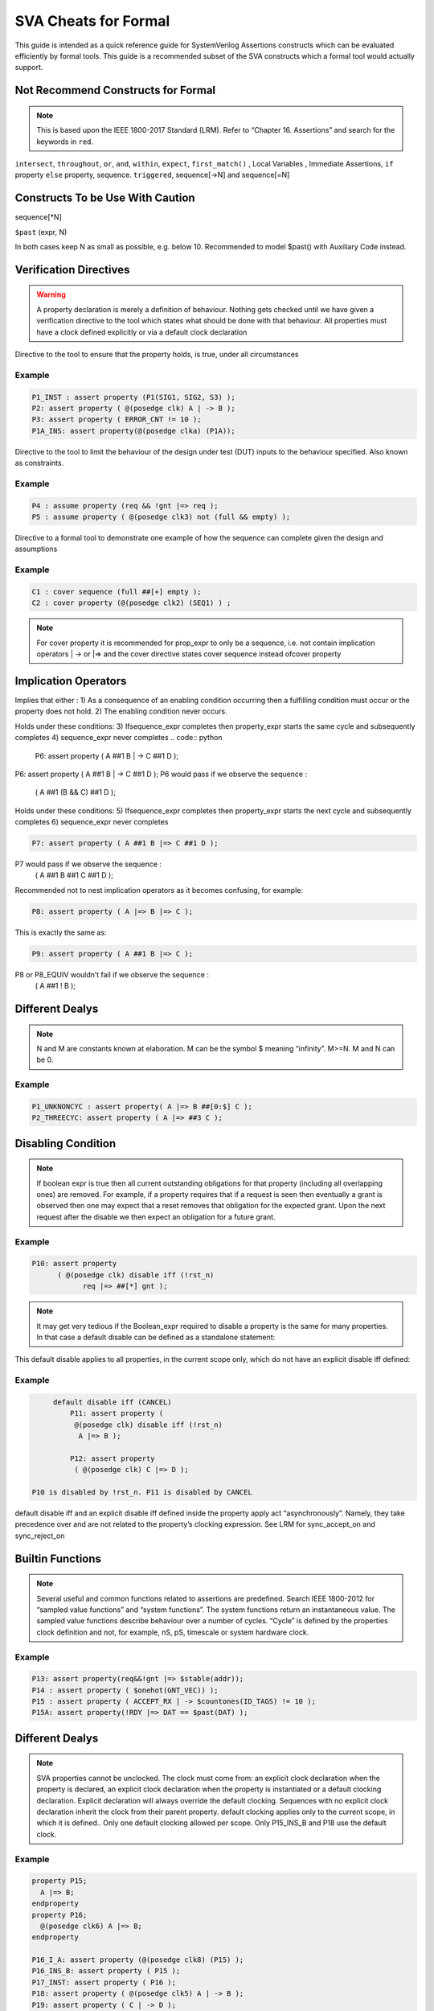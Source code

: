 
***************************
SVA Cheats for Formal
***************************
This guide is intended as a quick reference guide for SystemVerilog Assertions constructs which can be evaluated efficiently by formal tools. This guide is a recommended subset of the SVA constructs which a formal tool would actually support.


Not Recommend Constructs for Formal
===================================
.. note::
    This is based upon the IEEE 1800-2017 Standard (LRM).
    Refer to “Chapter 16. Assertions” and search for the keywords in ``red``.


``intersect``,         ``throughout``,
``or``,                ``and``,
``within``,            ``expect``,
``first_match()`` ,    Local Variables , 
Immediate Assertions,
``if`` property ``else`` property,
sequence. ``triggered``,
sequence[->N] and
sequence[=N]




Constructs To be Use With Caution
=================================

sequence[*N]

``$past`` (expr, N)

In both cases keep N as small as possible, e.g. below 10.
Recommended to model $past() with Auxiliary
Code instead.




Verification Directives
=======================

.. warning::
    A property declaration is merely a definition of behaviour. Nothing gets checked until we have given a verification directive to the tool which states what should be done with
    that behaviour. All properties must have a clock defined explicitly or via a default clock declaration




.. confval:: Syntax

    label : ``assert property`` (prop_expr)

Directive to the tool to ensure that the property holds, is true, under all circumstances

Example
-------

.. code:: python

      P1_INST : assert property (P1(SIG1, SIG2, S3) );
      P2: assert property ( @(posedge clk) A | -> B );
      P3: assert property ( ERROR_CNT != 10 );
      P1A_INS: assert property(@(posedge clka) (P1A));



.. confval:: Syntax

    label : ``assume property`` (prop_expr)

Directive to the tool to limit the behaviour of the design under test (DUT) inputs to the behaviour specified. Also known as constraints.

Example
-------

.. code:: python

      P4 : assume property (req && !gnt |=> req );
      P5 : assume property ( @(posedge clk3) not (full && empty) );



.. confval:: Syntax

    label : ``cover property`` (prop_expr)

Directive to a formal tool to demonstrate one example of how the sequence can complete given the design and assumptions

Example
-------

.. code:: python

      C1 : cover sequence (full ##[+] empty );
      C2 : cover property (@(posedge clk2) (SEQ1) ) ;


.. note::
      For cover property it is recommended for prop_expr to only be a sequence, i.e. not contain
      implication operators | -> or |=> and the cover directive states cover sequence instead ofcover property

Implication Operators
======================

Implies that either :
1) As a consequence of an enabling condition occurring then a fulfilling condition must occur or the property does not hold.
2) The enabling condition never occurs.

.. confval:: Syntax

    sequence_expr ``|->`` property_expr


Holds under these conditions:
3) Ifsequence_expr completes then
property_expr starts the same cycle and
subsequently completes
4) sequence_expr never completes
.. code:: python

      P6: assert property ( A ##1 B | -> C ##1 D );

P6: assert property ( A ##1 B | -> C ##1 D );
P6 would pass if we observe the sequence :
 ( A ##1 (B && C) ##1 D );


.. confval:: Syntax

    sequence_expr ``|=>`` property_expr


Holds under these conditions:
5) Ifsequence_expr completes then
property_expr starts the next cycle and
subsequently completes
6) sequence_expr never completes

.. code:: python

      P7: assert property ( A ##1 B |=> C ##1 D );


P7 would pass if we observe the sequence :
 ( A ##1 B ##1 C ##1 D );

Recommended not to nest implication operators as it
becomes confusing, for example:

.. code:: python

      P8: assert property ( A |=> B |=> C );


This is exactly the same as:

.. code:: python

      P9: assert property ( A ##1 B |=> C );


P8 or P8_EQUIV wouldn’t fail if we observe the sequence :
 ( A ##1 ! B );


Different Dealys
==================

.. note::
    N and M are constants known at elaboration. M can be the
    symbol $ meaning “infinity”. M>=N. M and N can be 0.




.. confval:: Syntax

    ``##[N:M]`` or ``##N``

Example
-------

.. code:: python

      P1_UNKNONCYC : assert property( A |=> B ##[0:$] C );
      P2_THREECYC: assert property ( A |=> ##3 C );


Disabling Condition
====================

.. confval:: Syntax

    ``disable iff`` (boolean_expr)

.. note::
    If boolean expr is true then all current outstanding
    obligations for that property (including all overlapping ones)
    are removed. For example, if a property requires that if a
    request is seen then eventually a grant is observed then one
    may expect that a reset removes that obligation for the
    expected grant. Upon the next request after the disable we
    then expect an obligation for a future grant.


Example
-------

.. code:: python

      P10: assert property
            ( @(posedge clk) disable iff (!rst_n)
                  req |=> ##[*] gnt );



.. note::
    It may get very tedious if the Boolean_expr required to
    disable a property is the same for many properties. In that
    case a default disable can be defined as a standalone
    statement:

.. confval:: Syntax

    ``default disable iff`` (boolean_expr)


This default disable applies to all properties, in the current
scope only, which do not have an explicit disable iff
defined:

Example
-------

.. code:: python

      default disable iff (CANCEL)
          P11: assert property (
           @(posedge clk) disable iff (!rst_n)
            A |=> B );

          P12: assert property
           ( @(posedge clk) C |=> D );

 P10 is disabled by !rst_n. P11 is disabled by CANCEL
default disable iff and an explicit disable iff
defined inside the property apply act “asynchronously”.
Namely, they take precedence over and are not related to
the property’s clocking expression. See LRM for
sync_accept_on and sync_reject_on


Builtin Functions
==================



.. note::
    Several useful and common functions related to assertions
    are predefined. Search IEEE 1800-2012 for “sampled value
    functions” and “system functions”. The system functions
    return an instantaneous value. The sampled value functions
    describe behaviour over a number of cycles. “Cycle” is
    defined by the properties clock definition and not, for
    example, nS, pS, timescale or system hardware clock.


.. confval:: Syntax

    ``$past(expr, N)``;

    Returns the value ofexpr N cycles ago. N defaults to 1 if omitted.

    ``$rose(expr)``;

    Returns TRUE if expr is TRUE in this cycle and was FALSE in the previous cycle, otherwise returns FALSE.

    ``$fell(expr)``;

    Returns TRUE is expr is FALSE in this cycle and was TRUE in the previous cycle, otherwise returns FALSE.

    ``$stable(expr)``;

    Returns TRUE is expr has the same value this cycle as it did in the previous cycle, otherwise returns FALSE.

    ``$onehot(expr)``;

    Returns TRUE if expr has exactly one bit with the value 1’b1, otherwise returns FALSE.

    ``$onehot0(expr)``;

    Returns TRUE if expr has at most one bit with the value 1’b1, otherwise returns FALSE.

    ``$isunknown(expr)``;

    Returns TRUE if any bit of expr is 1’bX or 1’bZ , otherwise returns FALSE. Search JasperGold® command reference for
    *-enable_sva_isunknown*

    ``$countones(expr)``;

    Returns an integer which is the number of bits of expr which have the value 1’b1.


Example
-------

.. code:: python

      P13: assert property(req&&!gnt |=> $stable(addr));
      P14 : assert property ( $onehot(GNT_VEC)) );
      P15 : assert property ( ACCEPT_RX | -> $countones(ID_TAGS) != 10 );
      P15A: assert property(!RDY |=> DAT == $past(DAT) );



Different Dealys
==================

.. note::
    SVA properties cannot be unclocked. The clock must come
    from: an explicit clock declaration when the property is
    declared, an explicit clock declaration when the property is
    instantiated or a default clocking declaration.
    Explicit declaration will always override the default
    clocking. Sequences with no explicit clock declaration
    inherit the clock from their parent property. default
    clocking applies only to the current scope, in which it is
    defined.. Only one default clocking allowed per
    scope. Only P15_INS_B and P18 use the default clock.





.. confval:: Syntax

    ``default clocking`` MYCLK @(posedge clk2);
    ``endclocking`

Example
-------

.. code:: python

      property P15;
        A |=> B;
      endproperty
      property P16;
        @(posedge clk6) A |=> B;
      endproperty

      P16_I_A: assert property (@(posedge clk8) (P15) );
      P16_INS_B: assert property ( P15 );
      P17_INST: assert property ( P16 );
      P18: assert property ( @(posedge clk5) A | -> B );
      P19: assert property ( C | -> D );


If the entire design uses only posedge clk then it’s more
efficient ifposedge clk is used in *all* properties.

Updates will be release soon
============================

